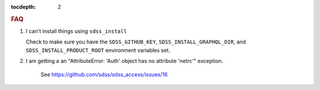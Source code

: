 
.. role:: header_no_toc
  :class: class_header_no_toc

.. title:: FAQ

:tocdepth: 2

.. rubric:: :header_no_toc:`FAQ`


1. I can't install things using ``sdss_install``

   Check to make sure you have the ``SDSS_GITHUB_KEY``, ``SDSS_INSTALL_GRAPHQL_DIR``, and
   ``SDSS_INSTALL_PRODUCT_ROOT`` environment variables set.
   

2. I am getting a an "AttributeError: 'Auth' object has no attribute 'netrc'" exception.

    See https://github.com/sdss/sdss_access/issues/16
  